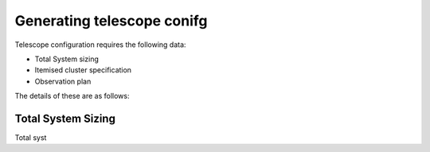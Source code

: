 .. _generating_telescope_config:

============================
Generating telescope conifg
============================


Telescope configuration requires the following data:

* Total System sizing
* Itemised cluster specification
* Observation plan

The details of these are as follows:

Total System Sizing
--------------------
Total syst